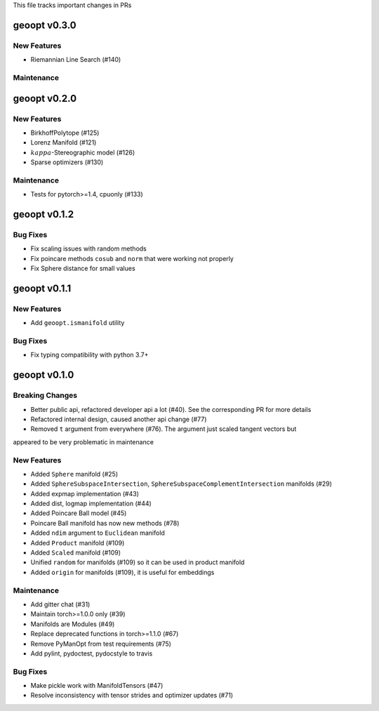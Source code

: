 This file tracks important changes in PRs

geoopt v0.3.0
=============

New Features
------------
* Riemannian Line Search (#140)

Maintenance
-----------


geoopt v0.2.0
=============

New Features
------------
* BirkhoffPolytope (#125)
* Lorenz Manifold (#121)
* :math:`kappa`-Stereographic model (#126)
* Sparse optimizers (#130)

Maintenance
-----------
* Tests for pytorch>=1.4, cpuonly (#133)

geoopt v0.1.2
==============

Bug Fixes
---------
* Fix scaling issues with random methods
* Fix poincare methods ``cosub`` and ``norm`` that were working not properly
* Fix Sphere distance for small values


geoopt v0.1.1
==============

New Features
------------
* Add ``geoopt.ismanifold`` utility

Bug Fixes
---------
* Fix typing compatibility with python 3.7+


geoopt v0.1.0
=============

Breaking Changes
----------------
* Better public api, refactored developer api a lot (#40). See the corresponding PR for more details
* Refactored internal design, caused another api change (#77)
* Removed ``t`` argument from everywhere (#76). The argument just scaled tangent vectors but
appeared to be very problematic in maintenance


New Features
------------
* Added ``Sphere`` manifold (#25)
* Added ``SphereSubspaceIntersection``, ``SphereSubspaceComplementIntersection`` manifolds (#29)
* Added expmap implementation (#43)
* Added dist, logmap implementation (#44)
* Added Poincare Ball model (#45)
* Poincare Ball manifold has now new methods (#78)
* Added ``ndim`` argument to ``Euclidean`` manifold
* Added ``Product`` manifold (#109)
* Added ``Scaled`` manifold (#109)
* Unified ``random`` for manifolds (#109) so it can be used in product manifold
* Added ``origin`` for manifolds (#109), it is useful for embeddings

Maintenance
-----------
* Add gitter chat (#31)
* Maintain torch>=1.0.0 only (#39)
* Manifolds are Modules (#49)
* Replace deprecated functions in torch>=1.1.0 (#67)
* Remove PyManOpt from test requirements (#75)
* Add pylint, pydoctest, pydocstyle to travis

Bug Fixes
---------
* Make pickle work with ManifoldTensors (#47)
* Resolve inconsistency with tensor strides and optimizer updates (#71)
